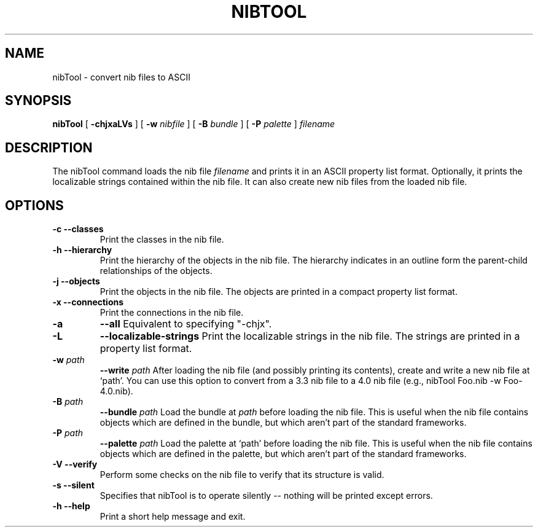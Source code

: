 .TH NIBTOOL 1 "April 2, 1996" "Apple Computer, Inc."
.SH NAME
nibTool \- convert nib files to ASCII
.SH SYNOPSIS
.B nibTool 
[
.B \-chjxaLVs
] 
[
.BI \-w " nibfile"
] 
[
.BI \-B " bundle"
] 
[
.BI \-P " palette"
]
.IR filename
.SH DESCRIPTION
The nibTool command loads the nib file
.I filename
and prints it in an ASCII property list format.  Optionally, it prints the localizable strings contained within the nib file.  It can also create new nib files from the loaded nib file.
.SH OPTIONS
.TP
.B \-c  \-\-classes
Print the classes in the nib file.
.TP
.B \-h  \-\-hierarchy
Print the hierarchy of the objects in the nib file.  The hierarchy indicates in an outline form the parent-child relationships of the objects.
.TP
.B \-j  \-\-objects
Print the objects in the nib file.  The objects are printed in a compact property list format.
.TP
.B \-x  \-\-connections
Print the connections in the nib file.
.TP
.B \-a  
.B \-\-all
Equivalent to specifying "-chjx".
.TP
.B \-L  
.B \-\-localizable-strings
Print the localizable strings in the nib file.  The strings are printed in a property list format.
.TP
.BI \-w " path"  
.BI \-\-write " path"
After loading the nib file (and possibly printing its contents), create and write a new nib file at `path'. You can use this option to convert from a 3.3 nib file to a 4.0 nib file (e.g., nibTool Foo.nib -w Foo-4.0.nib).
.TP
.BI \-B " path"  
.BI \-\-bundle " path" 
Load the bundle at
.I path 
before loading the nib file. This is useful when the nib file contains objects which are defined in the bundle, but which aren't part of the standard frameworks.
.TP
.BI \-P " path"
.BI \-\-palette " path"
Load the palette at `path' before loading the nib file. This is useful when the nib file contains objects which are defined in the palette, but which aren't part of the standard frameworks.
.TP
.B \-V  \-\-verify
Perform some checks on the nib file to verify that its structure is valid.
.TP
.B \-s  \-\-silent
Specifies that nibTool is to operate silently -- nothing will be printed except errors.
.TP
.B \-h  --help
Print a short help message and exit.
